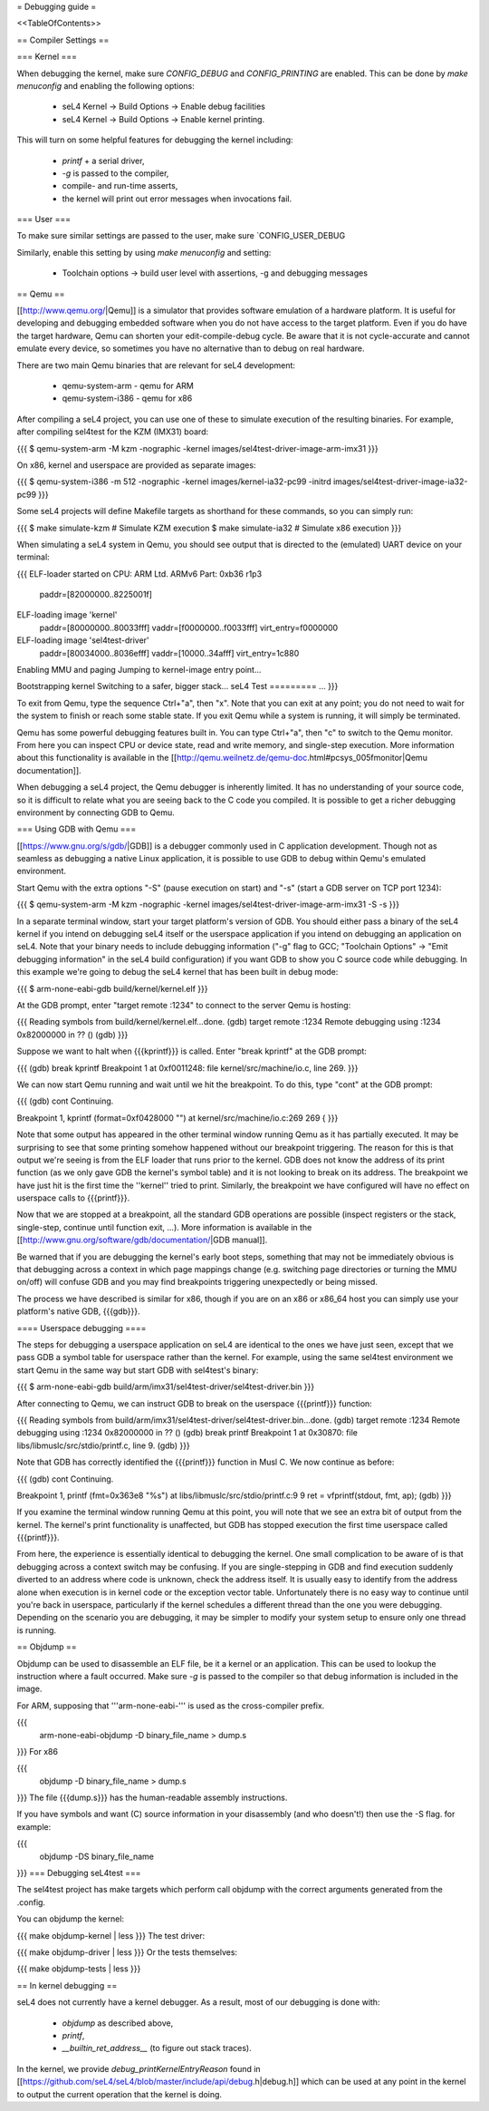= Debugging guide =

<<TableOfContents>>

== Compiler Settings ==

=== Kernel ===

When debugging the kernel, make sure `CONFIG_DEBUG` and `CONFIG_PRINTING` are enabled. 
This can be done by `make menuconfig` and enabling the following options:

 * seL4 Kernel -> Build Options -> Enable debug facilities 
 * seL4 Kernel -> Build Options -> Enable kernel printing.

This will turn on some helpful features for debugging the kernel including:

 * `printf` + a serial driver,
 * `-g` is passed to the compiler,
 * compile- and run-time asserts,
 * the kernel will print out error messages when invocations fail. 

=== User ===

To make sure similar settings are passed to the user, make sure `CONFIG_USER_DEBUG

Similarly, enable this setting by using `make menuconfig` and setting:

 * Toolchain options -> build user level with assertions, -g and debugging messages 

== Qemu ==

[[http://www.qemu.org/|Qemu]] is a simulator that provides software emulation of a hardware platform. It is useful for developing and debugging embedded software when you do not have access to the target platform. Even if you do have the target hardware, Qemu can shorten your edit-compile-debug cycle. Be aware that it is not cycle-accurate and cannot emulate every device, so sometimes you have no alternative than to debug on real hardware.

There are two main Qemu binaries that are relevant for seL4 development:

 * qemu-system-arm - qemu for ARM
 * qemu-system-i386 - qemu for x86

After compiling a seL4 project, you can use one of these to simulate execution of the resulting binaries. For example, after compiling sel4test for the KZM (IMX31) board:

{{{
$ qemu-system-arm -M kzm -nographic -kernel images/sel4test-driver-image-arm-imx31
}}}

On x86, kernel and userspace are provided as separate images:

{{{
$ qemu-system-i386 -m 512 -nographic -kernel images/kernel-ia32-pc99 -initrd images/sel4test-driver-image-ia32-pc99
}}}

Some seL4 projects will define Makefile targets as shorthand for these commands, so you can simply run:

{{{
$ make simulate-kzm   # Simulate KZM execution
$ make simulate-ia32  # Simulate x86 execution
}}}

When simulating a seL4 system in Qemu, you should see output that is directed to the (emulated) UART device on your terminal:

{{{
ELF-loader started on CPU: ARM Ltd. ARMv6 Part: 0xb36 r1p3
  paddr=[82000000..8225001f]
ELF-loading image 'kernel'
  paddr=[80000000..80033fff]
  vaddr=[f0000000..f0033fff]
  virt_entry=f0000000
ELF-loading image 'sel4test-driver'
  paddr=[80034000..8036efff]
  vaddr=[10000..34afff]
  virt_entry=1c880
Enabling MMU and paging
Jumping to kernel-image entry point...

Bootstrapping kernel
Switching to a safer, bigger stack...
seL4 Test
=========
...
}}}

To exit from Qemu, type the sequence Ctrl+"a", then "x". Note that you can exit at any point; you do not need to wait for the system to finish or reach some stable state. If you exit Qemu while a system is running, it will simply be terminated.

Qemu has some powerful debugging features built in. You can type Ctrl+"a", then "c" to switch to the Qemu monitor. From here you can inspect CPU or device state, read and write memory, and single-step execution. More information about this functionality is available in the [[http://qemu.weilnetz.de/qemu-doc.html#pcsys_005fmonitor|Qemu documentation]].

When debugging a seL4 project, the Qemu debugger is inherently limited. It has no understanding of your source code, so it is difficult to relate what you are seeing back to the C code you compiled. It is possible to get a richer debugging environment by connecting GDB to Qemu.

=== Using GDB with Qemu ===

[[https://www.gnu.org/s/gdb/|GDB]] is a debugger commonly used in C application development. Though not as seamless as debugging a native Linux application, it is possible to use GDB to debug within Qemu's emulated environment.

Start Qemu with the extra options "-S" (pause execution on start) and "-s" (start a GDB server on TCP port 1234):

{{{
$ qemu-system-arm -M kzm -nographic -kernel images/sel4test-driver-image-arm-imx31 -S -s
}}}

In a separate terminal window, start your target platform's version of GDB. You should either pass a binary of the seL4 kernel if you intend on debugging seL4 itself or the userspace application if you intend on debugging an application on seL4. Note that your binary needs to include debugging information ("-g" flag to GCC; "Toolchain Options" -> "Emit debugging information" in the seL4 build configuration) if you want GDB to show you C source code while debugging. In this example we're going to debug the seL4 kernel that has been built in debug mode:

{{{
$ arm-none-eabi-gdb build/kernel/kernel.elf
}}}

At the GDB prompt, enter "target remote :1234" to connect to the server Qemu is hosting:

{{{
Reading symbols from build/kernel/kernel.elf...done.
(gdb) target remote :1234
Remote debugging using :1234
0x82000000 in ?? ()
(gdb)
}}}

Suppose we want to halt when {{{kprintf}}} is called. Enter "break kprintf" at the GDB prompt:

{{{
(gdb) break kprintf
Breakpoint 1 at 0xf0011248: file kernel/src/machine/io.c, line 269.
}}}

We can now start Qemu running and wait until we hit the breakpoint. To do this, type "cont" at the GDB prompt:

{{{
(gdb) cont
Continuing.

Breakpoint 1, kprintf (format=0xf0428000 "") at kernel/src/machine/io.c:269
269     {
}}}

Note that some output has appeared in the other terminal window running Qemu as it has partially executed. It may be surprising to see that some printing somehow happened without our breakpoint triggering. The reason for this is that output we're seeing is from the ELF loader that runs prior to the kernel. GDB does not know the address of its print function (as we only gave GDB the kernel's symbol table) and it is not looking to break on its address. The breakpoint we have just hit is the first time the ''kernel'' tried to print. Similarly, the breakpoint we have configured will have no effect on userspace calls to {{{printf}}}.

Now that we are stopped at a breakpoint, all the standard GDB operations are possible (inspect registers or the stack, single-step, continue until function exit, ...). More information is available in the [[http://www.gnu.org/software/gdb/documentation/|GDB manual]].

Be warned that if you are debugging the kernel's early boot steps, something that may not be immediately obvious is that debugging across a context in which page mappings change (e.g. switching page directories or turning the MMU on/off) will confuse GDB and you may find breakpoints triggering unexpectedly or being missed.

The process we have described is similar for x86, though if you are on an x86 or x86_64 host you can simply use your platform's native GDB, {{{gdb}}}.

==== Userspace debugging ====

The steps for debugging a userspace application on seL4 are identical to the ones we have just seen, except that we pass GDB a symbol table for userspace rather than the kernel. For example, using the same sel4test environment we start Qemu in the same way but start GDB with sel4test's binary:

{{{
$ arm-none-eabi-gdb build/arm/imx31/sel4test-driver/sel4test-driver.bin
}}}

After connecting to Qemu, we can instruct GDB to break on the userspace {{{printf}}} function:

{{{
Reading symbols from build/arm/imx31/sel4test-driver/sel4test-driver.bin...done.
(gdb) target remote :1234
Remote debugging using :1234
0x82000000 in ?? ()
(gdb) break printf
Breakpoint 1 at 0x30870: file libs/libmuslc/src/stdio/printf.c, line 9.
(gdb)
}}}

Note that GDB has correctly identified the {{{printf}}} function in Musl C. We now continue as before:

{{{
(gdb) cont
Continuing.

Breakpoint 1, printf (fmt=0x363e8 "%s") at libs/libmuslc/src/stdio/printf.c:9
9               ret = vfprintf(stdout, fmt, ap);
(gdb)
}}}

If you examine the terminal window running Qemu at this point, you will note that we see an extra bit of output from the kernel. The kernel's print functionality is unaffected, but GDB has stopped execution the first time userspace called {{{printf}}}.

From here, the experience is essentially identical to debugging the kernel. One small complication to be aware of is that debugging across a context switch may be confusing. If you are single-stepping in GDB and find execution suddenly diverted to an address where code is unknown, check the address itself. It is usually easy to identify from the address alone when execution is in kernel code or the exception vector table. Unfortunately there is no easy way to continue until you're back in userspace, particularly if the kernel schedules a different thread than the one you were debugging. Depending on the scenario you are debugging, it may be simpler to modify your system setup to ensure only one thread is running.

== Objdump ==

Objdump can be used to disassemble an ELF file, be it a kernel or an application. This can be used to lookup the instruction where a fault occurred. Make sure `-g` is passed to the compiler so that debug information is included in the image. 

For ARM, supposing that '''arm-none-eabi-''' is used as the cross-compiler prefix.

{{{
  arm-none-eabi-objdump -D binary_file_name > dump.s
}}}
For x86

{{{
  objdump -D binary_file_name > dump.s
}}}
The file {{{dump.s}}} has the human-readable assembly instructions.

If you have symbols and want (C) source information in your disassembly (and who doesn't!) then use the -S flag.  for example:

{{{
  objdump -DS binary_file_name
}}}
=== Debugging seL4test ===

The sel4test project has make targets which perform call objdump with the correct arguments generated from the .config.

You can objdump the kernel:

{{{
make objdump-kernel | less
}}}
The test driver:

{{{
make objdump-driver | less
}}}
Or the tests themselves:

{{{
make objdump-tests | less
}}}

== In kernel debugging ==

seL4 does not currently have a kernel debugger. As a result, most of our debugging is done with:

 *  `objdump` as described above,
 *  `printf`, 
 *  `__builtin_ret_address__`  (to figure out stack traces).

In the kernel, we provide `debug_printKernelEntryReason` found in [[https://github.com/seL4/seL4/blob/master/include/api/debug.h|debug.h]] which can be used at any point in the kernel to output the current operation that the kernel is doing. 
